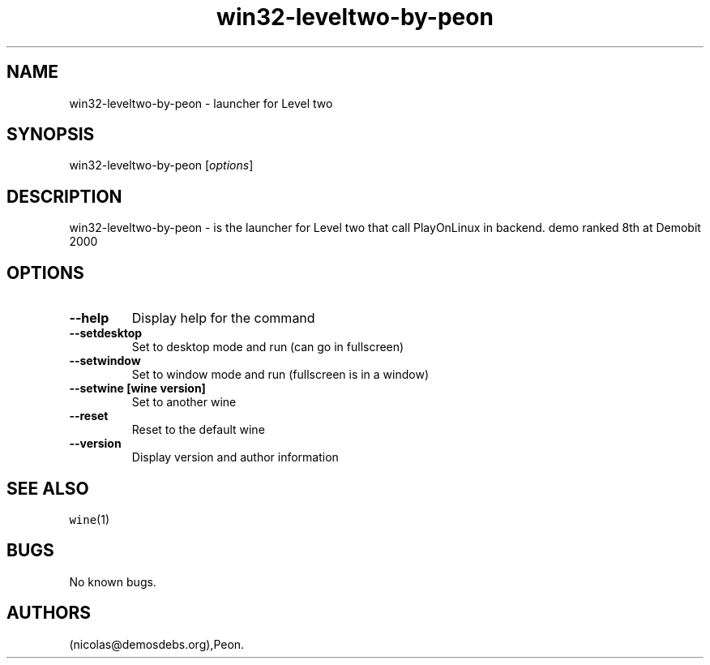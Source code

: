 .\" Automatically generated by Pandoc 2.5
.\"
.TH "win32\-leveltwo\-by\-peon" "6" "2016\-01\-17" "Level two User Manuals" ""
.hy
.SH NAME
.PP
win32\-leveltwo\-by\-peon \- launcher for Level two
.SH SYNOPSIS
.PP
win32\-leveltwo\-by\-peon [\f[I]options\f[R]]
.SH DESCRIPTION
.PP
win32\-leveltwo\-by\-peon \- is the launcher for Level two that call
PlayOnLinux in backend.
demo ranked 8th at Demobit 2000
.SH OPTIONS
.TP
.B \-\-help
Display help for the command
.TP
.B \-\-setdesktop
Set to desktop mode and run (can go in fullscreen)
.TP
.B \-\-setwindow
Set to window mode and run (fullscreen is in a window)
.TP
.B \-\-setwine [wine version]
Set to another wine
.TP
.B \-\-reset
Reset to the default wine
.TP
.B \-\-version
Display version and author information
.SH SEE ALSO
.PP
\f[C]wine\f[R](1)
.SH BUGS
.PP
No known bugs.
.SH AUTHORS
(nicolas\[at]demosdebs.org),Peon.
